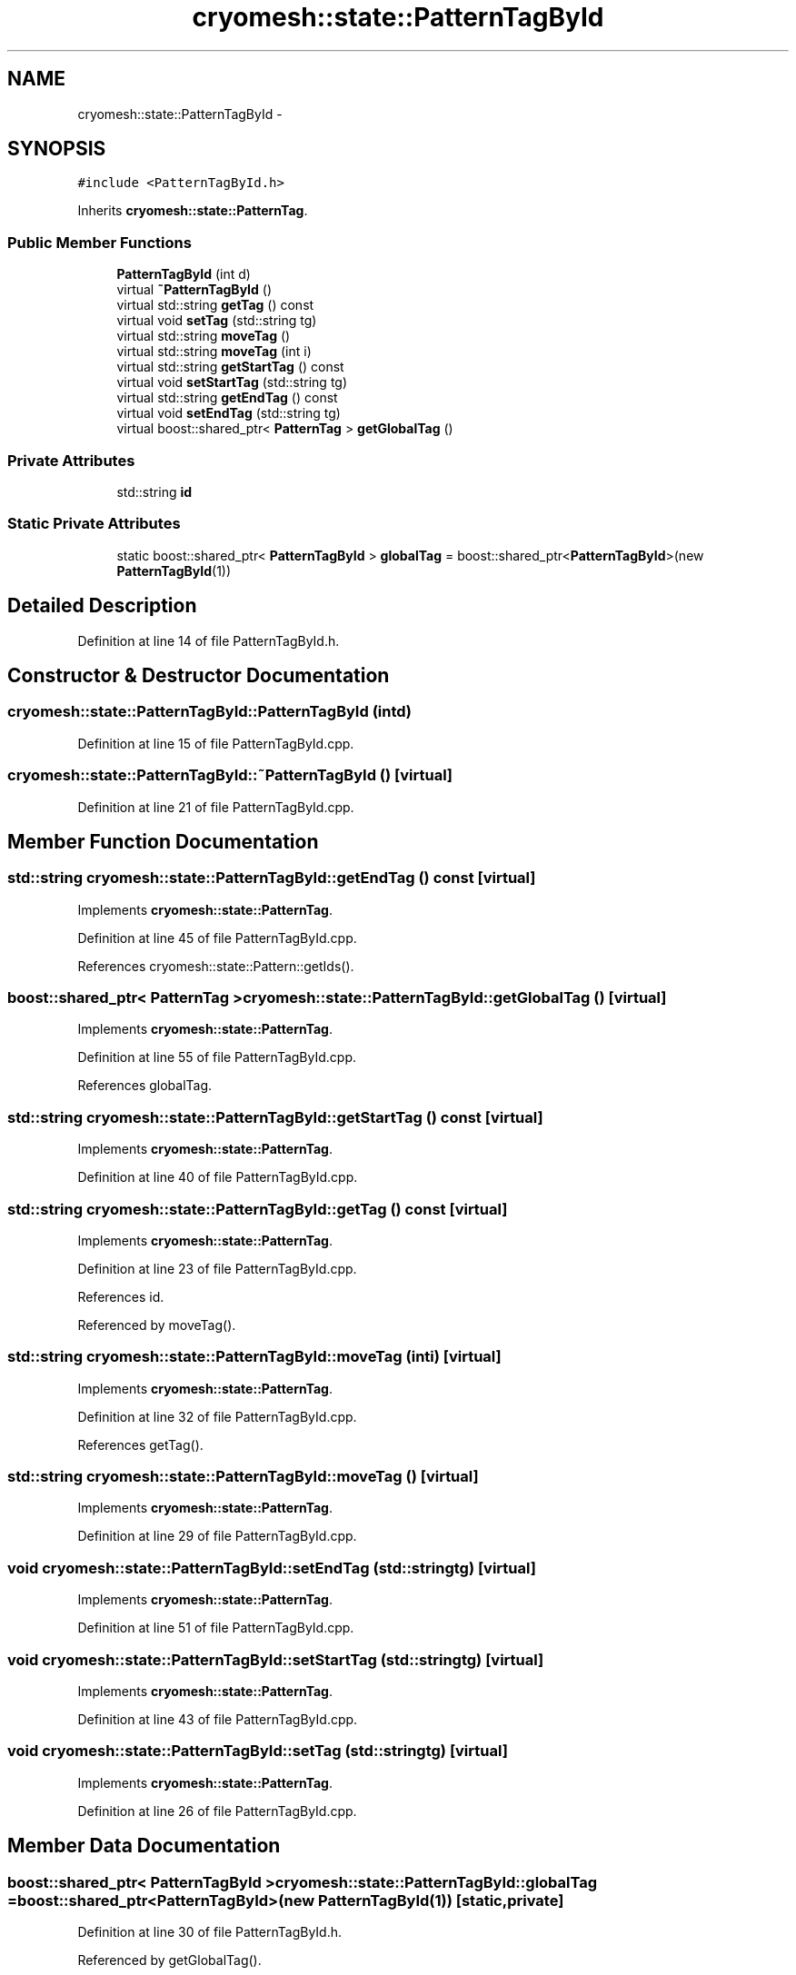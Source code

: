 .TH "cryomesh::state::PatternTagById" 3 "Fri Apr 1 2011" "cryomesh" \" -*- nroff -*-
.ad l
.nh
.SH NAME
cryomesh::state::PatternTagById \- 
.SH SYNOPSIS
.br
.PP
.PP
\fC#include <PatternTagById.h>\fP
.PP
Inherits \fBcryomesh::state::PatternTag\fP.
.SS "Public Member Functions"

.in +1c
.ti -1c
.RI "\fBPatternTagById\fP (int d)"
.br
.ti -1c
.RI "virtual \fB~PatternTagById\fP ()"
.br
.ti -1c
.RI "virtual std::string \fBgetTag\fP () const "
.br
.ti -1c
.RI "virtual void \fBsetTag\fP (std::string tg)"
.br
.ti -1c
.RI "virtual std::string \fBmoveTag\fP ()"
.br
.ti -1c
.RI "virtual std::string \fBmoveTag\fP (int i)"
.br
.ti -1c
.RI "virtual std::string \fBgetStartTag\fP () const "
.br
.ti -1c
.RI "virtual void \fBsetStartTag\fP (std::string tg)"
.br
.ti -1c
.RI "virtual std::string \fBgetEndTag\fP () const "
.br
.ti -1c
.RI "virtual void \fBsetEndTag\fP (std::string tg)"
.br
.ti -1c
.RI "virtual boost::shared_ptr< \fBPatternTag\fP > \fBgetGlobalTag\fP ()"
.br
.in -1c
.SS "Private Attributes"

.in +1c
.ti -1c
.RI "std::string \fBid\fP"
.br
.in -1c
.SS "Static Private Attributes"

.in +1c
.ti -1c
.RI "static boost::shared_ptr< \fBPatternTagById\fP > \fBglobalTag\fP = boost::shared_ptr<\fBPatternTagById\fP>(new \fBPatternTagById\fP(1))"
.br
.in -1c
.SH "Detailed Description"
.PP 
Definition at line 14 of file PatternTagById.h.
.SH "Constructor & Destructor Documentation"
.PP 
.SS "cryomesh::state::PatternTagById::PatternTagById (intd)"
.PP
Definition at line 15 of file PatternTagById.cpp.
.SS "cryomesh::state::PatternTagById::~PatternTagById ()\fC [virtual]\fP"
.PP
Definition at line 21 of file PatternTagById.cpp.
.SH "Member Function Documentation"
.PP 
.SS "std::string cryomesh::state::PatternTagById::getEndTag () const\fC [virtual]\fP"
.PP
Implements \fBcryomesh::state::PatternTag\fP.
.PP
Definition at line 45 of file PatternTagById.cpp.
.PP
References cryomesh::state::Pattern::getIds().
.SS "boost::shared_ptr< \fBPatternTag\fP > cryomesh::state::PatternTagById::getGlobalTag ()\fC [virtual]\fP"
.PP
Implements \fBcryomesh::state::PatternTag\fP.
.PP
Definition at line 55 of file PatternTagById.cpp.
.PP
References globalTag.
.SS "std::string cryomesh::state::PatternTagById::getStartTag () const\fC [virtual]\fP"
.PP
Implements \fBcryomesh::state::PatternTag\fP.
.PP
Definition at line 40 of file PatternTagById.cpp.
.SS "std::string cryomesh::state::PatternTagById::getTag () const\fC [virtual]\fP"
.PP
Implements \fBcryomesh::state::PatternTag\fP.
.PP
Definition at line 23 of file PatternTagById.cpp.
.PP
References id.
.PP
Referenced by moveTag().
.SS "std::string cryomesh::state::PatternTagById::moveTag (inti)\fC [virtual]\fP"
.PP
Implements \fBcryomesh::state::PatternTag\fP.
.PP
Definition at line 32 of file PatternTagById.cpp.
.PP
References getTag().
.SS "std::string cryomesh::state::PatternTagById::moveTag ()\fC [virtual]\fP"
.PP
Implements \fBcryomesh::state::PatternTag\fP.
.PP
Definition at line 29 of file PatternTagById.cpp.
.SS "void cryomesh::state::PatternTagById::setEndTag (std::stringtg)\fC [virtual]\fP"
.PP
Implements \fBcryomesh::state::PatternTag\fP.
.PP
Definition at line 51 of file PatternTagById.cpp.
.SS "void cryomesh::state::PatternTagById::setStartTag (std::stringtg)\fC [virtual]\fP"
.PP
Implements \fBcryomesh::state::PatternTag\fP.
.PP
Definition at line 43 of file PatternTagById.cpp.
.SS "void cryomesh::state::PatternTagById::setTag (std::stringtg)\fC [virtual]\fP"
.PP
Implements \fBcryomesh::state::PatternTag\fP.
.PP
Definition at line 26 of file PatternTagById.cpp.
.SH "Member Data Documentation"
.PP 
.SS "boost::shared_ptr< \fBPatternTagById\fP > \fBcryomesh::state::PatternTagById::globalTag\fP = boost::shared_ptr<\fBPatternTagById\fP>(new \fBPatternTagById\fP(1))\fC [static, private]\fP"
.PP
Definition at line 30 of file PatternTagById.h.
.PP
Referenced by getGlobalTag().
.SS "std::string \fBcryomesh::state::PatternTagById::id\fP\fC [private]\fP"
.PP
Definition at line 31 of file PatternTagById.h.
.PP
Referenced by getTag().

.SH "Author"
.PP 
Generated automatically by Doxygen for cryomesh from the source code.
